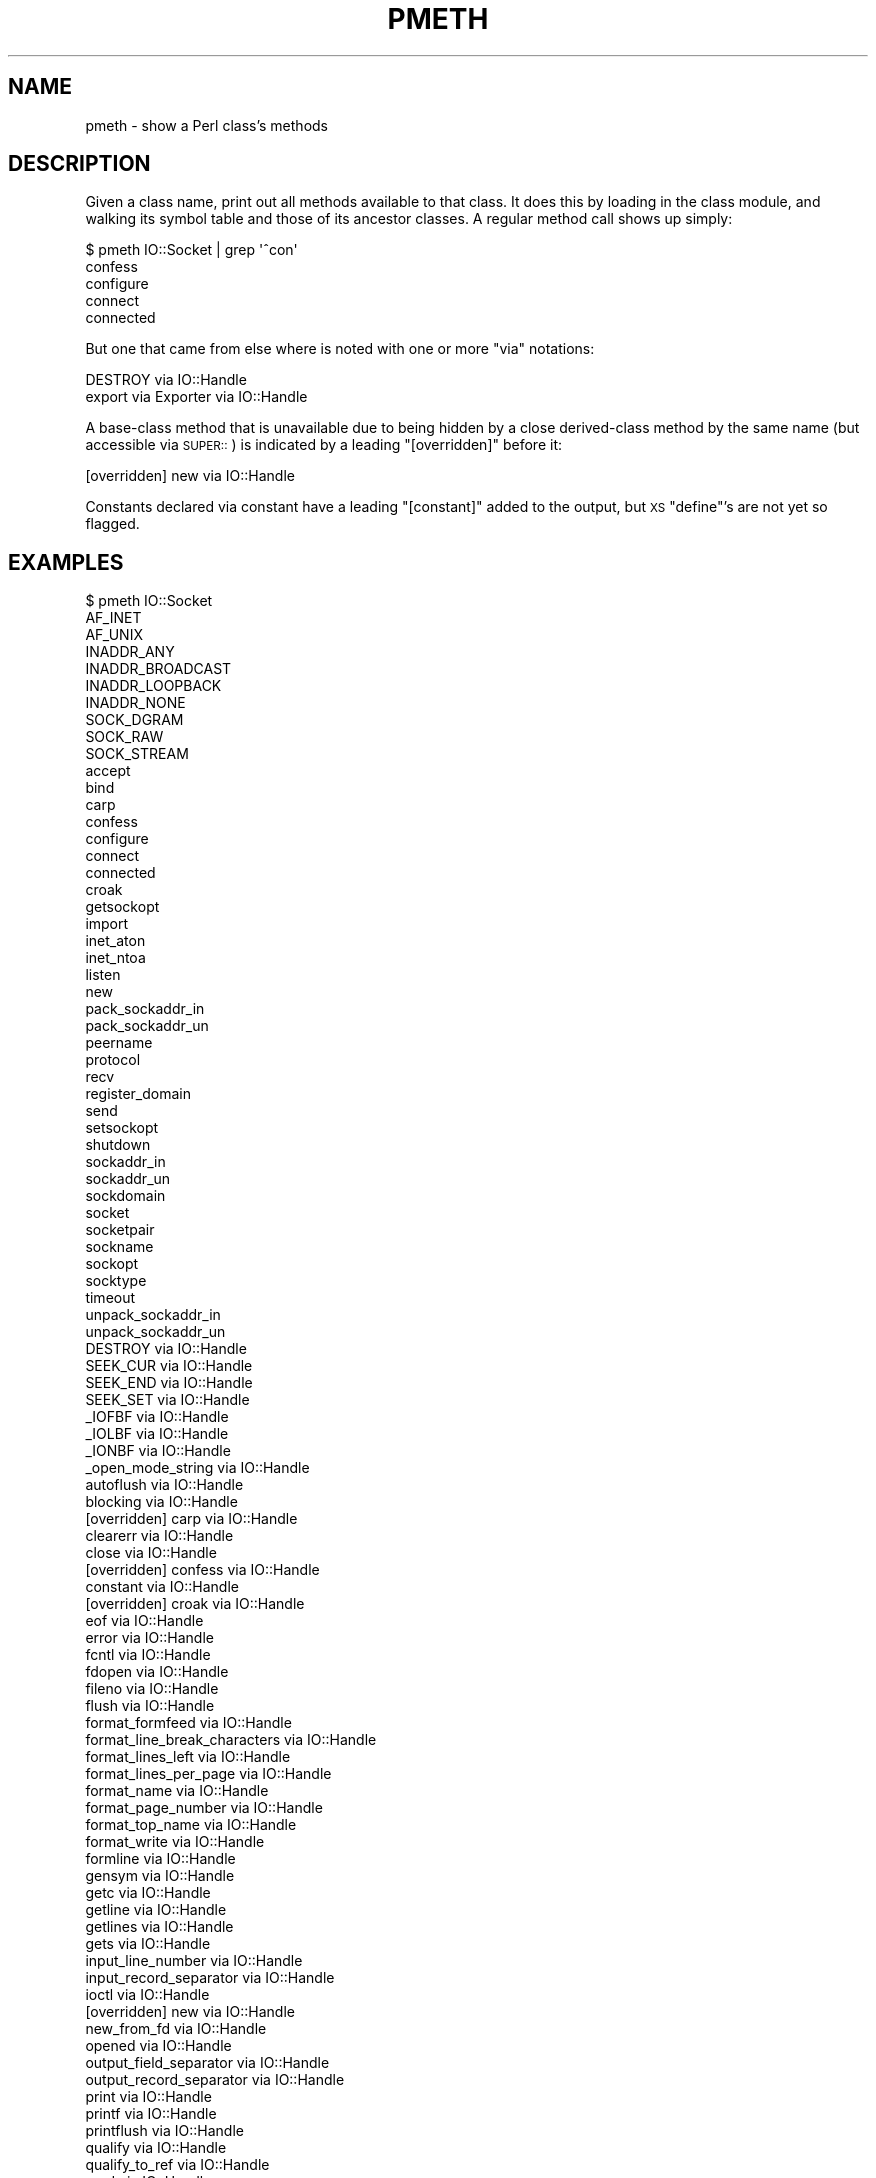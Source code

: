 .\" Automatically generated by Pod::Man 4.14 (Pod::Simple 3.40)
.\"
.\" Standard preamble:
.\" ========================================================================
.de Sp \" Vertical space (when we can't use .PP)
.if t .sp .5v
.if n .sp
..
.de Vb \" Begin verbatim text
.ft CW
.nf
.ne \\$1
..
.de Ve \" End verbatim text
.ft R
.fi
..
.\" Set up some character translations and predefined strings.  \*(-- will
.\" give an unbreakable dash, \*(PI will give pi, \*(L" will give a left
.\" double quote, and \*(R" will give a right double quote.  \*(C+ will
.\" give a nicer C++.  Capital omega is used to do unbreakable dashes and
.\" therefore won't be available.  \*(C` and \*(C' expand to `' in nroff,
.\" nothing in troff, for use with C<>.
.tr \(*W-
.ds C+ C\v'-.1v'\h'-1p'\s-2+\h'-1p'+\s0\v'.1v'\h'-1p'
.ie n \{\
.    ds -- \(*W-
.    ds PI pi
.    if (\n(.H=4u)&(1m=24u) .ds -- \(*W\h'-12u'\(*W\h'-12u'-\" diablo 10 pitch
.    if (\n(.H=4u)&(1m=20u) .ds -- \(*W\h'-12u'\(*W\h'-8u'-\"  diablo 12 pitch
.    ds L" ""
.    ds R" ""
.    ds C` ""
.    ds C' ""
'br\}
.el\{\
.    ds -- \|\(em\|
.    ds PI \(*p
.    ds L" ``
.    ds R" ''
.    ds C`
.    ds C'
'br\}
.\"
.\" Escape single quotes in literal strings from groff's Unicode transform.
.ie \n(.g .ds Aq \(aq
.el       .ds Aq '
.\"
.\" If the F register is >0, we'll generate index entries on stderr for
.\" titles (.TH), headers (.SH), subsections (.SS), items (.Ip), and index
.\" entries marked with X<> in POD.  Of course, you'll have to process the
.\" output yourself in some meaningful fashion.
.\"
.\" Avoid warning from groff about undefined register 'F'.
.de IX
..
.nr rF 0
.if \n(.g .if rF .nr rF 1
.if (\n(rF:(\n(.g==0)) \{\
.    if \nF \{\
.        de IX
.        tm Index:\\$1\t\\n%\t"\\$2"
..
.        if !\nF==2 \{\
.            nr % 0
.            nr F 2
.        \}
.    \}
.\}
.rr rF
.\" ========================================================================
.\"
.IX Title "PMETH 1"
.TH PMETH 1 "2018-03-15" "perl v5.32.0" "User Contributed Perl Documentation"
.\" For nroff, turn off justification.  Always turn off hyphenation; it makes
.\" way too many mistakes in technical documents.
.if n .ad l
.nh
.SH "NAME"
pmeth \- show a Perl class's methods
.SH "DESCRIPTION"
.IX Header "DESCRIPTION"
Given a class name, print out all methods available to that class.
It does this by loading in the class module, and walking its
symbol table and those of its ancestor classes.  A regular method
call shows up simply:
.PP
.Vb 5
\&    $ pmeth IO::Socket | grep \*(Aq^con\*(Aq
\&    confess
\&    configure
\&    connect
\&    connected
.Ve
.PP
But one that came from else where is noted with one or
more \*(L"via\*(R" notations:
.PP
.Vb 2
\&    DESTROY via IO::Handle
\&    export via Exporter via IO::Handle
.Ve
.PP
A base-class method that is unavailable due to being hidden by a close
derived-class method by the same name (but accessible via \s-1SUPER::\s0)
is indicated by a leading \*(L"[overridden]\*(R" before it:
.PP
.Vb 1
\&    [overridden] new via IO::Handle
.Ve
.PP
Constants declared via constant have a leading \*(L"[constant]\*(R" added
to the output, but \s-1XS\s0 \f(CW\*(C`define\*(C'\fR's are not yet so flagged.
.SH "EXAMPLES"
.IX Header "EXAMPLES"
.Vb 10
\&    $ pmeth IO::Socket
\&    AF_INET
\&    AF_UNIX
\&    INADDR_ANY
\&    INADDR_BROADCAST
\&    INADDR_LOOPBACK
\&    INADDR_NONE
\&    SOCK_DGRAM
\&    SOCK_RAW
\&    SOCK_STREAM
\&    accept
\&    bind
\&    carp
\&    confess
\&    configure
\&    connect
\&    connected
\&    croak
\&    getsockopt
\&    import
\&    inet_aton
\&    inet_ntoa
\&    listen
\&    new
\&    pack_sockaddr_in
\&    pack_sockaddr_un
\&    peername
\&    protocol
\&    recv
\&    register_domain
\&    send
\&    setsockopt
\&    shutdown
\&    sockaddr_in
\&    sockaddr_un
\&    sockdomain
\&    socket
\&    socketpair
\&    sockname
\&    sockopt
\&    socktype
\&    timeout
\&    unpack_sockaddr_in
\&    unpack_sockaddr_un
\&    DESTROY via IO::Handle
\&    SEEK_CUR via IO::Handle
\&    SEEK_END via IO::Handle
\&    SEEK_SET via IO::Handle
\&    _IOFBF via IO::Handle
\&    _IOLBF via IO::Handle
\&    _IONBF via IO::Handle
\&    _open_mode_string via IO::Handle
\&    autoflush via IO::Handle
\&    blocking via IO::Handle
\&    [overridden] carp via IO::Handle
\&    clearerr via IO::Handle
\&    close via IO::Handle
\&    [overridden] confess via IO::Handle
\&    constant via IO::Handle
\&    [overridden] croak via IO::Handle
\&    eof via IO::Handle
\&    error via IO::Handle
\&    fcntl via IO::Handle
\&    fdopen via IO::Handle
\&    fileno via IO::Handle
\&    flush via IO::Handle
\&    format_formfeed via IO::Handle
\&    format_line_break_characters via IO::Handle
\&    format_lines_left via IO::Handle
\&    format_lines_per_page via IO::Handle
\&    format_name via IO::Handle
\&    format_page_number via IO::Handle
\&    format_top_name via IO::Handle
\&    format_write via IO::Handle
\&    formline via IO::Handle
\&    gensym via IO::Handle
\&    getc via IO::Handle
\&    getline via IO::Handle
\&    getlines via IO::Handle
\&    gets via IO::Handle
\&    input_line_number via IO::Handle
\&    input_record_separator via IO::Handle
\&    ioctl via IO::Handle
\&    [overridden] new via IO::Handle
\&    new_from_fd via IO::Handle
\&    opened via IO::Handle
\&    output_field_separator via IO::Handle
\&    output_record_separator via IO::Handle
\&    print via IO::Handle
\&    printf via IO::Handle
\&    printflush via IO::Handle
\&    qualify via IO::Handle
\&    qualify_to_ref via IO::Handle
\&    read via IO::Handle
\&    setbuf via IO::Handle
\&    setvbuf via IO::Handle
\&    stat via IO::Handle
\&    sync via IO::Handle
\&    sysread via IO::Handle
\&    syswrite via IO::Handle
\&    truncate via IO::Handle
\&    ungensym via IO::Handle
\&    ungetc via IO::Handle
\&    untaint via IO::Handle
\&    write via IO::Handle
\&    _push_tags via Exporter via IO::Handle
\&    export via Exporter via IO::Handle
\&    export_fail via Exporter via IO::Handle
\&    export_ok_tags via Exporter via IO::Handle
\&    export_tags via Exporter via IO::Handle
\&    export_to_level via Exporter via IO::Handle
\&    [overridden] import via Exporter via IO::Handle
\&    require_version via Exporter via IO::Handle
\&    VERSION via UNIVERSAL
\&    can via UNIVERSAL
\&    [overridden] import via UNIVERSAL
\&    isa via UNIVERSAL
.Ve
.SH "NOTE"
.IX Header "NOTE"
Perl makes no distinction between functions, procedures, and methods,
nor whether they are public or nominally private, nor whether a method
is nominally a class method, an object method, or both.  They all show up
as subs in the package namespace.  So if your class says \f(CW\*(C`use Carp\*(C'\fR, you
just polluted your namespace with things like \fBcroak()\fR and \fBconfess()\fR, which
will appear to be available as method calls on objects of your class.
.SH "SEE ALSO"
.IX Header "SEE ALSO"
\&\fBperltoot\fR\|(1), \fBperlobj\fR\|(1)
.SH "AUTHORS and COPYRIGHTS"
.IX Header "AUTHORS and COPYRIGHTS"
Copyright (C) 1999 Tom Christiansen.
.PP
Copyright (C) 2006\-2014 Mark Leighton Fisher.
.SH "LICENSE"
.IX Header "LICENSE"
This is free software; you can redistribute it and/or modify it
under the terms of either:
(a) the \s-1GNU\s0 General Public License as published by the Free
Software Foundation; either version 1, or (at your option) any
later version, or
(b) the Perl \*(L"Artistic License\*(R".
(This is the Perl 5 licensing scheme.)
.PP
Please note this is a change from the
original pmtools\-1.00 (still available on \s-1CPAN\s0),
as pmtools\-1.00 were licensed only under the
Perl \*(L"Artistic License\*(R".
